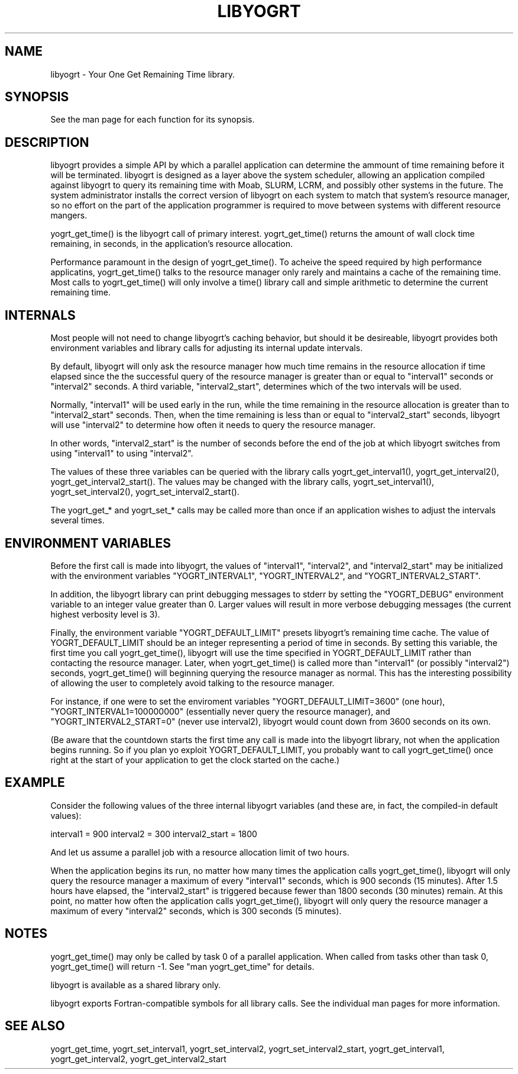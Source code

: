 .TH LIBYOGRT 7

.SH NAME
libyogrt \- Your One Get Remaining Time library.

.SH SYNOPSIS
See the man page for each function for its synopsis.

.SH DESCRIPTION
libyogrt provides a simple API by which a parallel application can
determine the ammount of time remaining before it will be terminated.
libyogrt is designed as a layer above the system scheduler, allowing an
application compiled against libyogrt to query its remaining time
with Moab, SLURM, LCRM, and possibly other systems in the future.  The
system administrator installs the correct version of libyogrt on each
system to match that system's resource manager, so no effort on the part
of the application programmer is required to move between systems
with different resource mangers.

yogrt_get_time() is the libyogrt call of primary interest.  yogrt_get_time()
returns the amount of wall clock time remaining, in seconds, in the
application's resource allocation.

Performance paramount in the design of yogrt_get_time().  To acheive the
speed required by high performance applicatins, yogrt_get_time() talks to
the resource manager only rarely and maintains a cache of the remaining time.
Most calls to yogrt_get_time() will only involve a time() library call and
simple arithmetic to determine the current remaining time.

.SH INTERNALS

Most people will not need to change libyogrt's caching behavior, but should
it be desireable, libyogrt provides both environment variables and library
calls for adjusting its internal update intervals.

By default, libyogrt will only ask the resource manager how much time remains
in the resource allocation if time elapsed since the the successful query of
the resource manager is greater than or equal to "interval1" seconds or
"interval2" seconds.  A third variable, "interval2_start", determines
which of the two intervals will be used.

Normally, "interval1" will be used early in the run, while the time remaining
in the resource allocation is greater than to "interval2_start" seconds.  Then,
when the time remaining is less than or equal to "interval2_start" seconds,
libyogrt will use "interval2" to determine how often it needs to query
the resource manager.

In other words, "interval2_start" is the number of seconds before the end
of the job at which libyogrt switches from using "interval1" to using
"interval2".

The values of these three variables can be queried with the library calls
yogrt_get_interval1(), yogrt_get_interval2(), yogrt_get_interval2_start().
The values may be changed with the library calls, yogrt_set_interval1(),
yogrt_set_interval2(), yogrt_set_interval2_start().

The yogrt_get_* and yogrt_set_* calls may be called more than once if
an application wishes to adjust the intervals several times.

.SH ENVIRONMENT VARIABLES
Before the first call is made into libyogrt, the values of "interval1",
"interval2", and "interval2_start" may be initialized with the environment
variables "YOGRT_INTERVAL1", "YOGRT_INTERVAL2", and "YOGRT_INTERVAL2_START".

In addition, the libyogrt library can print debugging messages to stderr
by setting the "YOGRT_DEBUG" environment variable to an integer value greater
than 0.  Larger values will result in more verbose debugging messages (the
current highest verbosity level is 3).

Finally, the environment variable "YOGRT_DEFAULT_LIMIT" presets libyogrt's
remaining time cache.  The value of YOGRT_DEFAULT_LIMIT should be an integer
representing a period of time in seconds.  By setting this variable, the first
time you call yogrt_get_time(), libyogrt will use the time specified in
YOGRT_DEFAULT_LIMIT rather than contacting the resource manager.  Later,
when yogrt_get_time() is called more than "interval1" (or possibly "interval2")
seconds, yogrt_get_time() will beginning querying the resource manager as
normal.  This has the interesting  possibility of allowing the user to
completely avoid talking to the resource manager.

For instance, if one were to set the enviroment variables
"YOGRT_DEFAULT_LIMIT=3600" (one hour), "YOGRT_INTERVAL1=100000000" (essentially
never query the resource manager), and "YOGRT_INTERVAL2_START=0" (never use
interval2), libyogrt would count down from 3600 seconds on its own.

(Be aware that the countdown starts the first time any call is made into
the libyogrt library, not when the application begins running.  So if you
plan yo exploit YOGRT_DEFAULT_LIMIT, you probably want to call yogrt_get_time()
once right at the start of your application to get the clock started on the
cache.)

.SH EXAMPLE

Consider the following values of the three internal libyogrt
variables (and these are, in fact, the compiled-in default values):

interval1 = 900
interval2 = 300
interval2_start = 1800

And let us assume a parallel job with a resource allocation limit of two hours.

When the application begins its run, no matter how many times the application
calls yogrt_get_time(), libyogrt will only query the resource manager
a maximum of every "interval1" seconds, which is 900 seconds (15 minutes).
After 1.5 hours have elapsed, the "interval2_start" is triggered because
fewer than 1800 seconds (30 minutes) remain.  At this point, no matter how
often the application calls yogrt_get_time(), libyogrt will only query the
resource manager a maximum of every "interval2" seconds, which is 300
seconds (5 minutes).

.SH NOTES
yogrt_get_time() may only be called by task 0 of a parallel application.  When
called from tasks other than task 0, yogrt_get_time() will return -1.  See
"man yogrt_get_time" for details.

libyogrt is available as a shared library only.

libyogrt exports Fortran-compatible symbols for all library calls.  See
the individual man pages for more information.

.SH SEE ALSO
yogrt_get_time,
yogrt_set_interval1, yogrt_set_interval2, yogrt_set_interval2_start,
yogrt_get_interval1, yogrt_get_interval2, yogrt_get_interval2_start

